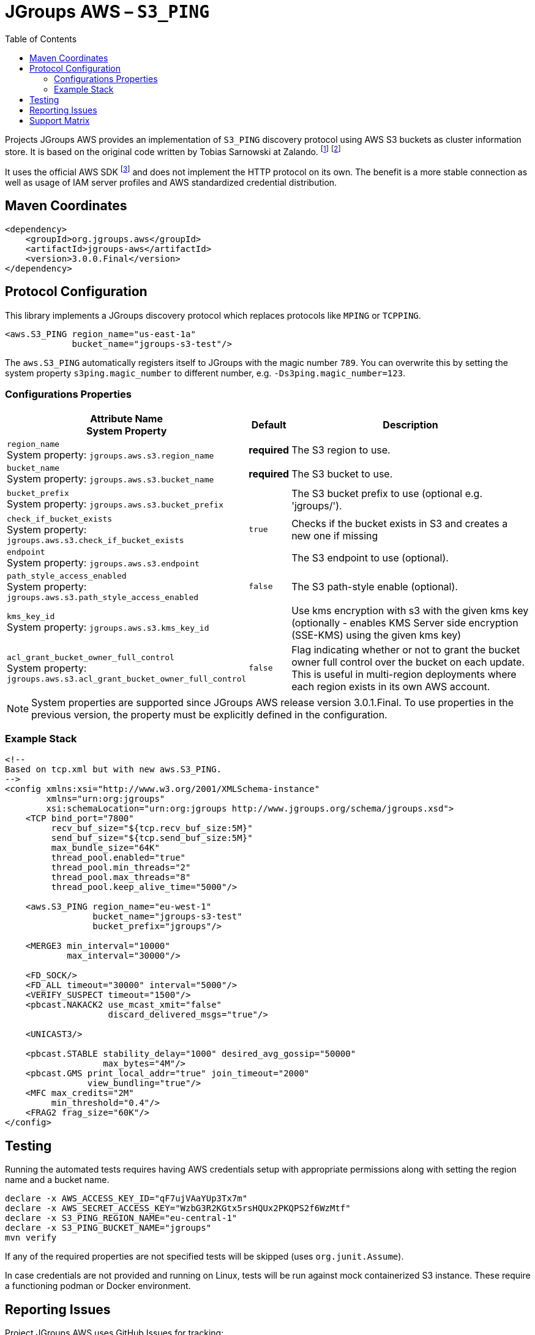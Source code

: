 :toc:
= JGroups AWS – `S3_PING`

Projects JGroups AWS provides an implementation of `S3_PING` discovery protocol using AWS S3 buckets as cluster information store.
It is based on the original code written by Tobias Sarnowski at Zalando.
footnote:[https://libraries.io/github/zalando/jgroups-native-s3-ping]
footnote:[https://github.com/jwegne/jgroups-native-s3-ping]

It uses the official AWS SDK footnote:[http://docs.aws.amazon.com/AmazonS3/latest/dev/UsingTheMPDotJavaAPI.html] and does not implement the HTTP protocol on its own.
The benefit is a more stable connection as well as usage of IAM server profiles and AWS standardized credential distribution.

== Maven Coordinates

[source,xml]
----
<dependency>
    <groupId>org.jgroups.aws</groupId>
    <artifactId>jgroups-aws</artifactId>
    <version>3.0.0.Final</version>
</dependency>
----

== Protocol Configuration

This library implements a JGroups discovery protocol which replaces protocols like `MPING` or `TCPPING`.

[source,xml]
----
<aws.S3_PING region_name="us-east-1a"
             bucket_name="jgroups-s3-test"/>
----

// TODO: move this to configuration with other props
The `aws.S3_PING` automatically registers itself to JGroups with the magic number `789`.
You can overwrite this by setting the system property `s3ping.magic_number` to different number, e.g. `-Ds3ping.magic_number=123`.

=== Configurations Properties

[align="left",cols="3,1,10",options="header"]
|===
| Attribute Name +
System Property
| Default
| Description

| `region_name` +
System property: `jgroups.aws.s3.region_name`
| *required*
| The S3 region to use.

| `bucket_name` +
System property: `jgroups.aws.s3.bucket_name`
| *required*
| The S3 bucket to use.

| `bucket_prefix` +
System property: `jgroups.aws.s3.bucket_prefix`
|
| The S3 bucket prefix to use (optional e.g. 'jgroups/').


| `check_if_bucket_exists` +
System property: `jgroups.aws.s3.check_if_bucket_exists`
| `true`
| Checks if the bucket exists in S3 and creates a new one if missing

| `endpoint` +
System property: `jgroups.aws.s3.endpoint`
|
| The S3 endpoint to use (optional).

| `path_style_access_enabled` +
System property: `jgroups.aws.s3.path_style_access_enabled`
| `false`
| The S3 path-style enable (optional).

| `kms_key_id` +
System property: `jgroups.aws.s3.kms_key_id`
|
| Use kms encryption with s3 with the given kms key (optionally - enables KMS Server side encryption (SSE-KMS) using the given kms key)

| `acl_grant_bucket_owner_full_control` +
System property: `jgroups.aws.s3.acl_grant_bucket_owner_full_control`
| `false`
| Flag indicating whether or not to grant the bucket owner full control over the bucket on each update. This is useful in multi-region deployments where each region exists in its own AWS account.

|===

NOTE: System properties are supported since JGroups AWS release version 3.0.1.Final.
      To use properties in the previous version, the property must be explicitly defined in the configuration.

=== Example Stack

// TODO update the sample protocol stack with jgroups 5.3.x default

[source,xml]
----
<!--
Based on tcp.xml but with new aws.S3_PING.
-->
<config xmlns:xsi="http://www.w3.org/2001/XMLSchema-instance"
        xmlns="urn:org:jgroups"
        xsi:schemaLocation="urn:org:jgroups http://www.jgroups.org/schema/jgroups.xsd">
    <TCP bind_port="7800"
         recv_buf_size="${tcp.recv_buf_size:5M}"
         send_buf_size="${tcp.send_buf_size:5M}"
         max_bundle_size="64K"
         thread_pool.enabled="true"
         thread_pool.min_threads="2"
         thread_pool.max_threads="8"
         thread_pool.keep_alive_time="5000"/>

    <aws.S3_PING region_name="eu-west-1"
                 bucket_name="jgroups-s3-test"
                 bucket_prefix="jgroups"/>

    <MERGE3 min_interval="10000"
            max_interval="30000"/>

    <FD_SOCK/>
    <FD_ALL timeout="30000" interval="5000"/>
    <VERIFY_SUSPECT timeout="1500"/>
    <pbcast.NAKACK2 use_mcast_xmit="false"
                    discard_delivered_msgs="true"/>

    <UNICAST3/>

    <pbcast.STABLE stability_delay="1000" desired_avg_gossip="50000"
                   max_bytes="4M"/>
    <pbcast.GMS print_local_addr="true" join_timeout="2000"
                view_bundling="true"/>
    <MFC max_credits="2M"
         min_threshold="0.4"/>
    <FRAG2 frag_size="60K"/>
</config>
----

== Testing

Running the automated tests requires having AWS credentials setup with appropriate permissions
along with setting the region name and a bucket name.

[source,shell]
----
declare -x AWS_ACCESS_KEY_ID="qF7ujVAaYUp3Tx7m"
declare -x AWS_SECRET_ACCESS_KEY="WzbG3R2KGtx5rsHQUx2PKQPS2f6WzMtf"
declare -x S3_PING_REGION_NAME="eu-central-1"
declare -x S3_PING_BUCKET_NAME="jgroups"
mvn verify
----

If any of the required properties are not specified tests will be skipped (uses `org.junit.Assume`).

In case credentials are not provided and running on Linux, tests will be run against mock containerized S3 instance.
These require a functioning podman or Docker environment.

== Reporting Issues

Project JGroups AWS uses GitHub Issues for tracking:

https://github.com/jgroups-extras/jgroups-aws/issues

== Support Matrix

|===
|Version (branch) |JGroups version |AWS SDK

|`main` |5.2.x - 5.3.x |2.x
|`2.x` |5.2.x |1.x
|`1.x` |4.2.x |1.x
|===
